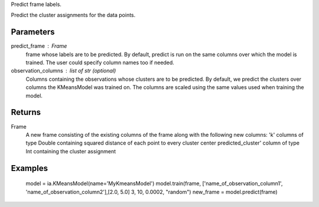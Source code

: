 Predict frame labels.

Predict the cluster assignments for the data points. 

Parameters
----------
predict_frame : Frame
    frame whose labels are to be predicted. By default, predict is run on the same columns over which the model is trained. The user could specify column names too if needed.

observation_columns : list of str (optional)
    Columns containing the observations whose clusters are to be predicted. By default, we predict the clusters over columns the KMeansModel was trained on. The columns are scaled using the same values used when training the model.

Returns
-------
Frame
    A new frame consisting of the existing columns of the frame along with the following new columns:
    'k' columns of type Double containing squared distance of each point to every cluster center
    predicted_cluster' column of type Int containing the cluster assignment


Examples
--------
    model = ia.KMeansModel(name='MyKmeansModel')
    model.train(frame, ['name_of_observation_column1', 'name_of_observation_column2'],[2.0, 5.0] 3, 10, 0.0002, "random")
    new_frame = model.predict(frame)


